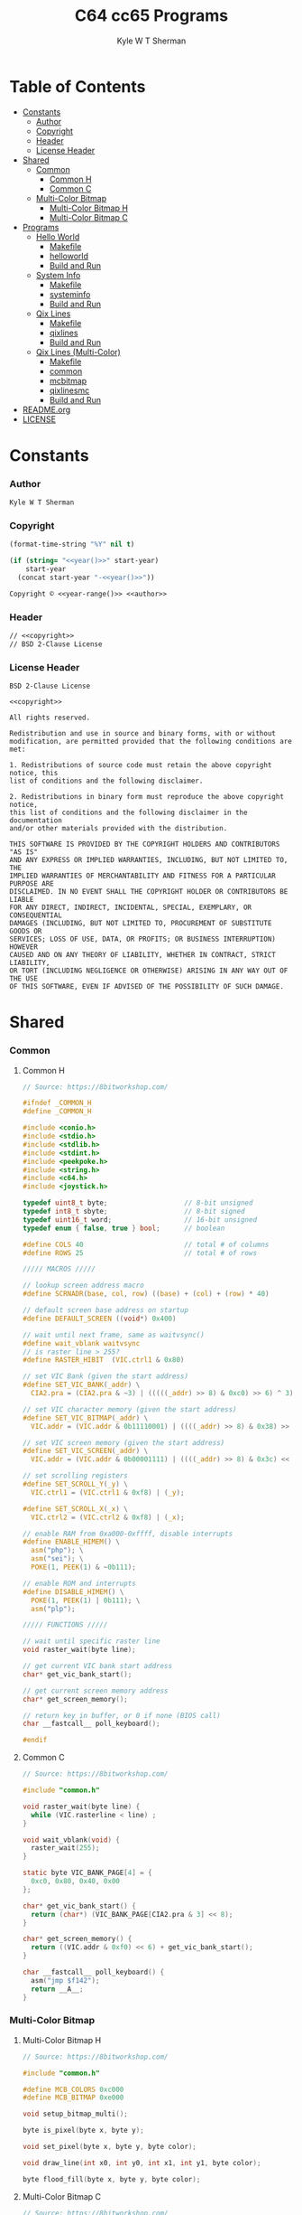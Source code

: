 * Org                                                              :noexport:
  #+TITLE: C64 cc65 Programs
  #+AUTHOR: Kyle W T Sherman
  #+EMAIL: kylewsherman@gmail.com
  #+FILENAME: c64-cc65.org
  #+DESCRIPTION: Org/Babel 'Literate' Version of C64 Programs
  #+KEYWORDS: emacs, org-mode, babel, c, cc65, commodore 64, c64, programming language, literate programming, reproducible research
  #+LANGUAGE: en
  #+PROPERTY: header-args :tangle no :noweb yes :padline yes :comments no :results silent :dir /tmp :mkdirp yes
  #+STARTUP: noindent odd overview
  #+TIMESTAMP: <2023-01-21 14:21 (kyle)>

* Table of Contents
  :PROPERTIES:
  :CUSTOM_ID: table-of-contents
  :TOC:      :include all :ignore this
  :END:

  :CONTENTS:
- [[#constants][Constants]]
  - [[#constants-author][Author]]
  - [[#constants-copyright][Copyright]]
  - [[#constants-header][Header]]
  - [[#constants-license-header][License Header]]
- [[#shared][Shared]]
  - [[#shared-common][Common]]
    - [[#shared-common-common-h][Common H]]
    - [[#shared-common-common-c][Common C]]
  - [[#shared-multi-color-bitmap][Multi-Color Bitmap]]
    - [[#shared-multi-color-bitmap-multi-color-bitmap-h][Multi-Color Bitmap H]]
    - [[#shared-multi-color-bitmap-multi-color-bitmap-c][Multi-Color Bitmap C]]
- [[#programs][Programs]]
  - [[#programs-hello-world][Hello World]]
    - [[#programs-hello-world-makefile][Makefile]]
    - [[#programs-hello-world-helloworld][helloworld]]
    - [[#programs-hello-world-build-and-run][Build and Run]]
  - [[#programs-system-info][System Info]]
    - [[#programs-system-info-makefile][Makefile]]
    - [[#programs-system-info-systeminfo][systeminfo]]
    - [[#programs-system-info-build-and-run][Build and Run]]
  - [[#programs-qix-lines][Qix Lines]]
    - [[#programs-qix-lines-makefile][Makefile]]
    - [[#programs-qix-lines-qixlines][qixlines]]
    - [[#programs-qix-lines-build-and-run][Build and Run]]
  - [[#programs-qix-lines-multi-color][Qix Lines (Multi-Color)]]
    - [[#programs-qix-lines-multi-color-makefile][Makefile]]
    - [[#programs-qix-lines-multi-color-common][common]]
    - [[#programs-qix-lines-multi-color-mcbitmap][mcbitmap]]
    - [[#programs-qix-lines-multi-color-qixlinesmc][qixlinesmc]]
    - [[#programs-qix-lines-multi-color-build-and-run][Build and Run]]
- [[#readme-dot-org][README.org]]
- [[#license][LICENSE]]
  :END:

* Constants
  :PROPERTIES:
  :CUSTOM_ID: constants
  :END:

*** Author
    :PROPERTIES:
    :CUSTOM_ID: constants-author
    :END:

    #+NAME: author
    #+BEGIN_SRC org
      Kyle W T Sherman
    #+END_SRC

*** Copyright
    :PROPERTIES:
    :CUSTOM_ID: constants-copyright
    :END:

    #+NAME: year
    #+BEGIN_SRC emacs-lisp
      (format-time-string "%Y" nil t)
    #+END_SRC

    #+NAME: year-range
    #+BEGIN_SRC emacs-lisp :var start-year="2023"
      (if (string= "<<year()>>" start-year)
          start-year
        (concat start-year "-<<year()>>"))
    #+END_SRC

    #+NAME: copyright
    #+BEGIN_SRC org
      Copyright © <<year-range()>> <<author>>
    #+END_SRC

*** Header
    :PROPERTIES:
    :CUSTOM_ID: constants-header
    :END:

    #+NAME: header
    #+BEGIN_SRC org
      // <<copyright>>
      // BSD 2-Clause License
    #+END_SRC

*** License Header
    :PROPERTIES:
    :CUSTOM_ID: constants-license-header
    :END:

    #+NAME: license-header
    #+BEGIN_SRC conf-unix
      BSD 2-Clause License

      <<copyright>>

      All rights reserved.

      Redistribution and use in source and binary forms, with or without
      modification, are permitted provided that the following conditions are met:

      1. Redistributions of source code must retain the above copyright notice, this
      list of conditions and the following disclaimer.

      2. Redistributions in binary form must reproduce the above copyright notice,
      this list of conditions and the following disclaimer in the documentation
      and/or other materials provided with the distribution.

      THIS SOFTWARE IS PROVIDED BY THE COPYRIGHT HOLDERS AND CONTRIBUTORS "AS IS"
      AND ANY EXPRESS OR IMPLIED WARRANTIES, INCLUDING, BUT NOT LIMITED TO, THE
      IMPLIED WARRANTIES OF MERCHANTABILITY AND FITNESS FOR A PARTICULAR PURPOSE ARE
      DISCLAIMED. IN NO EVENT SHALL THE COPYRIGHT HOLDER OR CONTRIBUTORS BE LIABLE
      FOR ANY DIRECT, INDIRECT, INCIDENTAL, SPECIAL, EXEMPLARY, OR CONSEQUENTIAL
      DAMAGES (INCLUDING, BUT NOT LIMITED TO, PROCUREMENT OF SUBSTITUTE GOODS OR
      SERVICES; LOSS OF USE, DATA, OR PROFITS; OR BUSINESS INTERRUPTION) HOWEVER
      CAUSED AND ON ANY THEORY OF LIABILITY, WHETHER IN CONTRACT, STRICT LIABILITY,
      OR TORT (INCLUDING NEGLIGENCE OR OTHERWISE) ARISING IN ANY WAY OUT OF THE USE
      OF THIS SOFTWARE, EVEN IF ADVISED OF THE POSSIBILITY OF SUCH DAMAGE.
    #+END_SRC

* Shared
  :PROPERTIES:
  :CUSTOM_ID: shared
  :END:

*** Common
    :PROPERTIES:
    :CUSTOM_ID: shared-common
    :END:

***** Common H
      :PROPERTIES:
      :CUSTOM_ID: shared-common-common-h
      :END:

      #+NAME: common_h
      #+BEGIN_SRC c
        // Source: https://8bitworkshop.com/

        #ifndef _COMMON_H
        #define _COMMON_H

        #include <conio.h>
        #include <stdio.h>
        #include <stdlib.h>
        #include <stdint.h>
        #include <peekpoke.h>
        #include <string.h>
        #include <c64.h>
        #include <joystick.h>

        typedef uint8_t byte;                   // 8-bit unsigned
        typedef int8_t sbyte;                   // 8-bit signed
        typedef uint16_t word;                  // 16-bit unsigned
        typedef enum { false, true } bool;      // boolean

        #define COLS 40                         // total # of columns
        #define ROWS 25                         // total # of rows

        ///// MACROS /////

        // lookup screen address macro
        #define SCRNADR(base, col, row) ((base) + (col) + (row) * 40)

        // default screen base address on startup
        #define DEFAULT_SCREEN ((void*) 0x400)

        // wait until next frame, same as waitvsync()
        #define wait_vblank waitvsync
        // is raster line > 255?
        #define RASTER_HIBIT  (VIC.ctrl1 & 0x80)

        // set VIC Bank (given the start address)
        #define SET_VIC_BANK(_addr) \
          CIA2.pra = (CIA2.pra & ~3) | (((((_addr) >> 8) & 0xc0) >> 6) ^ 3);

        // set VIC character memory (given the start address)
        #define SET_VIC_BITMAP(_addr) \
          VIC.addr = (VIC.addr & 0b11110001) | ((((_addr) >> 8) & 0x38) >> 2);

        // set VIC screen memory (given the start address)
        #define SET_VIC_SCREEN(_addr) \
          VIC.addr = (VIC.addr & 0b00001111) | ((((_addr) >> 8) & 0x3c) << 2);

        // set scrolling registers
        #define SET_SCROLL_Y(_y) \
          VIC.ctrl1 = (VIC.ctrl1 & 0xf8) | (_y);

        #define SET_SCROLL_X(_x) \
          VIC.ctrl2 = (VIC.ctrl2 & 0xf8) | (_x);

        // enable RAM from 0xa000-0xffff, disable interrupts
        #define ENABLE_HIMEM() \
          asm("php"); \
          asm("sei"); \
          POKE(1, PEEK(1) & ~0b111);

        // enable ROM and interrupts
        #define DISABLE_HIMEM() \
          POKE(1, PEEK(1) | 0b111); \
          asm("plp");

        ///// FUNCTIONS /////

        // wait until specific raster line
        void raster_wait(byte line);

        // get current VIC bank start address
        char* get_vic_bank_start();

        // get current screen memory address
        char* get_screen_memory();

        // return key in buffer, or 0 if none (BIOS call)
        char __fastcall__ poll_keyboard();

        #endif
      #+END_SRC

***** Common C
      :PROPERTIES:
      :CUSTOM_ID: shared-common-common-c
      :END:

      #+NAME: common_c
      #+BEGIN_SRC c
        // Source: https://8bitworkshop.com/

        #include "common.h"

        void raster_wait(byte line) {
          while (VIC.rasterline < line) ;
        }

        void wait_vblank(void) {
          raster_wait(255);
        }

        static byte VIC_BANK_PAGE[4] = {
          0xc0, 0x80, 0x40, 0x00
        };

        char* get_vic_bank_start() {
          return (char*) (VIC_BANK_PAGE[CIA2.pra & 3] << 8);
        }

        char* get_screen_memory() {
          return ((VIC.addr & 0xf0) << 6) + get_vic_bank_start();
        }

        char __fastcall__ poll_keyboard() {
          asm("jmp $f142");
          return __A__;
        }
      #+END_SRC

*** Multi-Color Bitmap
    :PROPERTIES:
    :CUSTOM_ID: shared-multi-color-bitmap
    :END:

***** Multi-Color Bitmap H
      :PROPERTIES:
      :CUSTOM_ID: shared-multi-color-bitmap-multi-color-bitmap-h
      :END:

      #+NAME: mcbitmap_h
      #+BEGIN_SRC c
        // Source: https://8bitworkshop.com/

        #include "common.h"

        #define MCB_COLORS 0xc000
        #define MCB_BITMAP 0xe000

        void setup_bitmap_multi();

        byte is_pixel(byte x, byte y);

        void set_pixel(byte x, byte y, byte color);

        void draw_line(int x0, int y0, int x1, int y1, byte color);

        byte flood_fill(byte x, byte y, byte color);
      #+END_SRC

***** Multi-Color Bitmap C
      :PROPERTIES:
      :CUSTOM_ID: shared-multi-color-bitmap-multi-color-bitmap-c
      :END:

      #+NAME: mcbitmap_c
      #+BEGIN_SRC c
        // Source: https://8bitworkshop.com/

        #include "common.h"
        #include "mcbitmap.h"

        void setup_bitmap_multi() {
            VIC.ctrl1 = 0x38;
            VIC.ctrl2 = 0x18;
            SET_VIC_BANK(MCB_BITMAP);
            SET_VIC_BITMAP(MCB_BITMAP);
            SET_VIC_SCREEN(MCB_COLORS);
            memset((void*) MCB_BITMAP, 0, 0x2000);
            memset((void*) MCB_COLORS, 0, 0x800);
            memset(COLOR_RAM, 0, 40*25);
        }

        const byte PIXMASK[4] = { ~0xc0, ~0x30, ~0x0c, ~0x03 };
        const byte PIXSHIFT[4] = { 6, 4, 2, 0 };

        byte is_pixel(byte x, byte y) {
            word ofs = ((x >> 2) * 8 + (y >> 3) * 320) | (y & 7) | MCB_BITMAP;
            byte pixvalue;
            ENABLE_HIMEM();
            pixvalue = PEEK(ofs);
            DISABLE_HIMEM();
            return pixvalue & ~PIXMASK[x & 3];;
        }

        void set_pixel(byte x, byte y, byte color) {
            word ofs, b, cram, sram;
            byte ccol, scol, used;
            byte val;

            if (x >= 160 || y >= 200) return;

            color &= 0xf;
            // equal to background color? (value 0)
            if (color == VIC.bgcolor0) {
                val = 0;
            } else {
                // calculate character (and color RAM) offset
                cram = ((x >> 2) + (y >> 3) * 40);
                sram = cram | MCB_COLORS;
                cram |= 0xd800;
                // read color ram, screen memory, and used bits
                ENABLE_HIMEM();
                ccol = PEEK(cram);
                scol = PEEK(sram);
                used = PEEK(sram | 0x400);
                DISABLE_HIMEM();
                // unused in lower nibble of screen RAM? (value 2)
                if (color == (scol & 0xf) || !(used & 0x10)) {
                    val = 2;
                    scol = (scol & 0xf0) | color;
                    used |= 0x10;
                    POKE(sram, scol);
                    // unused in upper nibble of screen RAM? (value 1)
                } else if (color == (scol >> 4) || !(used & 0x20)) {
                    val = 1;
                    scol = (scol & 0xf) | (color << 4);
                    used |= 0x20;
                    POKE(sram, scol);
                    // all other colors in use, use color RAM
                } else {
                    val = 3;
                    used |= 0x40;
                    ccol = color;
                    POKE(cram, ccol);
                }
                // write to unused bit
                POKE(sram | 0x400, used);
            }

            ofs = ((x >> 2) * 8 + (y >> 3) * 320) | (y & 7) | MCB_BITMAP;
            x &= 3;
            ENABLE_HIMEM();
            b = PEEK(ofs) & PIXMASK[x];
            DISABLE_HIMEM();
            if (val) {
                b |= val << PIXSHIFT[x];
            }
            POKE(ofs, b);
        }

        void draw_line(int x0, int y0, int x1, int y1, byte color) {
            int dx = abs(x1 - x0);
            int sx = x0 < x1 ? 1 : -1;
            int dy = abs(y1 - y0);
            int sy = y0 < y1 ? 1 : -1;
            int err = (dx > dy ? dx : -dy) >> 1;
            int e2;
            for(;;) {
                set_pixel(x0, y0, color);
                if (x0 == x1 && y0 == y1) break;
                e2 = err;
                if (e2 > -dx) { err -= dy; x0 += sx; }
                if (e2 < dy) { err += dx; y0 += sy; }
            }
        }

        // support recursion
        #pragma static-locals(push,off)
        byte flood_fill(byte x, byte y, byte color) {
            register byte x1 = x;
            register byte x2;
            register byte i;
            // find left edge
            while (!is_pixel(x1, y))
                --x1;
            // exit if (x,y) is on a boundary
            if (x1 == x)
                return 1;
            ++x1;
            // find right edge
            x2 = x + 1;
            while (!is_pixel(x2, y))
                ++x2;
            // fill scanline
            for (i = x1; i < x2; i++) {
                set_pixel(i, y, color);
            }
            // fill above and below scanline
            for (i = x1; i < x2;) {
                i += flood_fill(i, y - 1, color);
            }
            for (i = x1; i < x2;) {
                i += flood_fill(i, y + 1, color);
            }
            return (x2 - x1);
        }
        #pragma static-locals(pop)
      #+END_SRC

* Programs
  :PROPERTIES:
  :CUSTOM_ID: programs
  :END:

*** Hello World
    :PROPERTIES:
    :CUSTOM_ID: programs-hello-world
    :END:

***** Makefile
      :PROPERTIES:
      :CUSTOM_ID: programs-hello-world-makefile
      :END:

      #+BEGIN_SRC makefile :tangle hello-world/Makefile
        .RECIPEPREFIX = >

        CXX = cc65
        CLX = cl65
        CXXFLAGS = -t c64 -O

        all: helloworld.prg

        helloworld.prg:
        > $(CLX) $(CXXFLAGS) -o helloworld.prg *.c

        clean:
        > rm -f *.prg *.inc *.o
      #+END_SRC

***** helloworld
      :PROPERTIES:
      :CUSTOM_ID: programs-hello-world-helloworld
      :END:

      #+BEGIN_SRC c :tangle hello-world/helloworld.c
        /**
         ,* Hello World
         ,*/

        #include <cbm.h>
        #include <stdio.h>
        #include <stdlib.h>

        int main(void) {
            cbm_k_bsout(CH_FONT_UPPER);
            printf("hello world!\n");
            return EXIT_SUCCESS;
        }
      #+END_SRC

***** Build and Run
      :PROPERTIES:
      :CUSTOM_ID: programs-hello-world-build-and-run
      :END:

      #+BEGIN_SRC sh :dir (file-name-directory buffer-file-name)
        cd hello-world
        make clean && make && x64sc helloworld.prg &
      #+END_SRC

*** System Info
    :PROPERTIES:
    :CUSTOM_ID: programs-system-info
    :END:

***** Makefile
      :PROPERTIES:
      :CUSTOM_ID: programs-system-info-makefile
      :END:

      #+BEGIN_SRC makefile :tangle system-info/Makefile
        .RECIPEPREFIX = >

        CXX = cc65
        CLX = cl65
        CXXFLAGS = -t c64 -O

        all: systeminfo.prg

        systeminfo.prg:
        > $(CLX) $(CXXFLAGS) -o systeminfo.prg *.c

        clean:
        > rm -f *.prg *.inc *.o
      #+END_SRC

***** systeminfo
      :PROPERTIES:
      :CUSTOM_ID: programs-system-info-systeminfo
      :END:

      #+BEGIN_SRC c :tangle system-info/systeminfo.c
        /**
         ,* System Info
         ,*/

        #include <c64.h>
        #include <cc65.h>
        #include <conio.h>
        #include <ctype.h>
        #include <modload.h>
        #include <stdio.h>
        #include <stdlib.h>
        #include <tgi.h>

        int main(void) {
            // setup tgi
            tgi_install(tgi_static_stddrv);
            tgi_init();

            // output system info
            printf("char, int, long sizes: %d, %d, %d\n",
                   sizeof((char) 0), sizeof((int) 0), sizeof((long) 0));
            printf("x res: %d, y res: %d, colors: %d\n",
                   tgi_getxres(), tgi_getyres(), tgi_getcolorcount());

            // cleanup tgi
            tgi_uninstall();

            return EXIT_SUCCESS;
        }
      #+END_SRC

***** Build and Run
      :PROPERTIES:
      :CUSTOM_ID: programs-system-info-build-and-run
      :END:

      #+BEGIN_SRC sh :dir (file-name-directory buffer-file-name)
        cd system-info
        make clean && make && x64sc systeminfo.prg &
      #+END_SRC

*** Qix Lines
    :PROPERTIES:
    :CUSTOM_ID: programs-qix-lines
    :END:

***** Makefile
      :PROPERTIES:
      :CUSTOM_ID: programs-qix-lines-makefile
      :END:

      #+BEGIN_SRC makefile :tangle qix-lines/Makefile
        .RECIPEPREFIX = >

        CXX = cc65
        CLX = cl65
        CXXFLAGS = -t c64 -O

        all: qixlines.prg

        qixlines.prg:
        > $(CLX) $(CXXFLAGS) -o qixlines.prg *.c

        clean:
        > rm -f *.prg *.inc *.o
      #+END_SRC

***** qixlines
      :PROPERTIES:
      :CUSTOM_ID: programs-qix-lines-qixlines
      :END:

      #+BEGIN_SRC c :tangle qix-lines/qixlines.c
        /**
         ,* QIX Lines
         ,*/

        #include <c64.h>
        #include <cc65.h>
        #include <conio.h>
        #include <ctype.h>
        #include <modload.h>
        #include <stdio.h>
        #include <stdlib.h>
        #include <tgi.h>

        #define MAX_COLORS 16
        #define COLOR_BG TGI_COLOR_BLACK
        #define COLOR_FG TGI_COLOR_WHITE
        #define MAX_SIN 180
        #define HISTORY_SIZE 10                 // how many lines to display at once
        #define STEP 8                         // line spacing
        #define STEP_RANGE 6                    // spacing plus/minus range

        // use all colors except black (0)
        #define RANDOM_COLOR() (rand() % (MAX_COLORS - 1) + 1)

        // line
        typedef struct {
            int x1;
            int y1;
            int x2;
            int y2;
        } line_s;

        // globals
        static int x_size;
        static int y_size;

        void set_color(const unsigned char color) {
            unsigned char palette[2];
            palette[0] = COLOR_BG;
            palette[1] = color;
            tgi_setpalette(palette);
            tgi_setcolor(COLOR_FG);
        }

        int next_degree(int degree) {
            // add randomly to the degree
            int d = degree + STEP + (int) rand() % (STEP_RANGE * 2 + 1) - STEP_RANGE;
            if (d >= MAX_SIN) d = d - MAX_SIN;
            return d;
        }

        void next_line(line_s *line, line_s *line_delta, line_s *line_degree) {
            // randomly add to the degrees
            line_degree->x1 = next_degree(line_degree->x1);
            line_degree->y1 = next_degree(line_degree->y1);
            line_degree->x2 = next_degree(line_degree->x2);
            line_degree->y2 = next_degree(line_degree->y2);

            // add using sin modified by a delta for each coordinate dimension
            line->x1 += (int) (((long) line_delta->x1 * _sin(line_degree->x1)) / 256);
            line->y1 += (int) (((long) line_delta->y1 * _sin(line_degree->y1)) / 256);
            line->x2 += (int) (((long) line_delta->x2 * _sin(line_degree->x2)) / 256);
            line->y2 += (int) (((long) line_delta->y2 * _sin(line_degree->y2)) / 256);

            // if any coordinates are out of range, reverse their direction and change color
            if (line->x1 < 0) {
                line->x1 = 0 - line->x1;
                line_delta->x1 = -line_delta->x1;
                set_color(RANDOM_COLOR());
            }
            if (line->x1 >= x_size) {
                line->x1 = x_size - (line->x1 - x_size);
                line_delta->x1 = -line_delta->x1;
                set_color(RANDOM_COLOR());
            }
            if (line->y1 < 0) {
                line->y1 = 0 - line->y1;
                line_delta->y1 = -line_delta->y1;
                set_color(RANDOM_COLOR());
            }
            if (line->y1 >= y_size) {
                line->y1 = y_size - (line->y1 - y_size);
                line_delta->y1 = -line_delta->y1;
                set_color(RANDOM_COLOR());
            }
            if (line->x2 < 0) {
                line->x2 = 0 - line->x2;
                line_delta->x2 = -line_delta->x2;
                set_color(RANDOM_COLOR());
            }
            if (line->x2 >= x_size) {
                line->x2 = x_size - (line->x2 - x_size);
                line_delta->x2 = -line_delta->x2;
                set_color(RANDOM_COLOR());
            }
            if (line->y2 < 0) {
                line->y2 = 0 - line->y2;
                line_delta->y2 = -line_delta->y2;
                set_color(RANDOM_COLOR());
            }
            if (line->y2 >= y_size) {
                line->y2 = y_size - (line->y2 - y_size);
                line_delta->y2 = -line_delta->y2;
                set_color(RANDOM_COLOR());
            }
        }

        // draw lines until a key is pressed
        void draw_lines() {
            line_s line, line_delta, line_degree, line_history[HISTORY_SIZE];
            int history_index;

            // set random color
            tgi_setcolor(RANDOM_COLOR());

            // randomize starting values
            line.x1 = rand() % x_size;
            line.y1 = rand() % y_size;
            line.x2 = rand() % x_size;
            line.y2 = rand() % y_size;

            line_delta.x1 = STEP;
            line_delta.y1 = STEP;
            line_delta.x2 = STEP;
            line_delta.y2 = STEP;

            line_degree.x1 = rand() % MAX_SIN;
            line_degree.y1 = rand() % MAX_SIN;
            line_degree.x2 = rand() % MAX_SIN;
            line_degree.y2 = rand() % MAX_SIN;
            history_index = 0;

            // loop until key-press
            while (!kbhit()) {
                // get next line
                next_line(&line, &line_delta, &line_degree);

                // draw line
                tgi_setcolor(COLOR_FG);
                tgi_line(line.x1, line.y1, line.x2, line.y2);

                // remove from history
                tgi_setcolor(COLOR_BG);
                tgi_line(line_history[history_index].x1, line_history[history_index].y1,
                         line_history[history_index].x2, line_history[history_index].y2);

                // add to history
                line_history[history_index++] = line;
                if (history_index >= HISTORY_SIZE) history_index = 0;
            }
            cgetc();                            // consume key-press
        }

        int main(void) {
            unsigned char border_color;

            // setup tgi
            tgi_install(tgi_static_stddrv);
            tgi_init();
            tgi_clear();

            // set globals
            x_size = tgi_getxres();
            y_size = tgi_getyres();

            // persist border color
            border_color = bordercolor(COLOR_BG);

            // main loop
            draw_lines();

            // restore border color
            bordercolor(border_color);

            // cleanup tgi
            tgi_uninstall();
            clrscr();

            return EXIT_SUCCESS;
        }
      #+END_SRC

***** Build and Run
      :PROPERTIES:
      :CUSTOM_ID: programs-qix-lines-build-and-run
      :END:

      #+BEGIN_SRC sh :dir (file-name-directory buffer-file-name)
        cd qix-lines
        make clean && make && x64sc qixlines.prg &
      #+END_SRC

*** +Qix Lines (Multi-Color)+
    :PROPERTIES:
    :CUSTOM_ID: programs-qix-lines-multi-color
    :END:

***** Makefile
      :PROPERTIES:
      :CUSTOM_ID: programs-qix-lines-multi-color-makefile
      :END:

      #+BEGIN_SRC makefile :tangle qix-lines-multi-color/Makefile
        .RECIPEPREFIX = >

        CXX = cc65
        CLX = cl65
        CXXFLAGS = -t c64 -O

        all: qixlinesmc.prg

        qixlinesmc.prg:
        > $(CLX) $(CXXFLAGS) -o qixlinesmc.prg *.c

        clean:
        > rm -f *.prg *.inc *.o
      #+END_SRC

***** common
      :PROPERTIES:
      :CUSTOM_ID: programs-qix-lines-multi-color-common
      :END:

      #+BEGIN_SRC c :tangle :tangle qix-lines-multi-color/common.h
        <<common_h>>
      #+END_SRC

      #+BEGIN_SRC c :tangle :tangle qix-lines-multi-color/common.c
        <<common_c>>
      #+END_SRC

***** mcbitmap
      :PROPERTIES:
      :CUSTOM_ID: programs-qix-lines-multi-color-mcbitmap
      :END:

      #+BEGIN_SRC c :tangle :tangle qix-lines-multi-color/mcbitmap.h
        <<mcbitmap_h>>
      #+END_SRC

      #+BEGIN_SRC c :tangle :tangle qix-lines-multi-color/mcbitmap.c
        <<mcbitmap_c>>
      #+END_SRC

***** qixlinesmc
      :PROPERTIES:
      :CUSTOM_ID: programs-qix-lines-multi-color-qixlinesmc
      :END:

      #+BEGIN_SRC c :tangle qix-lines-multi-color/qixlinesmc.c
        /**
         ,* QIX Lines (Multi-Color)
         ,*/

        #include <c64.h>
        #include <cc65.h>
        #include <conio.h>
        #include <ctype.h>
        #include <modload.h>
        #include <stdio.h>
        #include <stdlib.h>
        #include <tgi.h>

        #include "mcbitmap.h"

        #define X_SIZE 160
        #define Y_SIZE 192
        #define MAX_COLORS 16
        #define COLOR_BG TGI_COLOR_BLACK
        #define MAX_SIN 180
        #define HISTORY_SIZE 10                 // how many lines to display at once
        #define STEP 10                         // line spacing
        #define STEP_RANGE 9                    // spacing plus/minus range
        #define QIX_COUNT 3                     // number of qixs to display

        // use all colors except black (0)
        #define RANDOM_COLOR() (rand() % (MAX_COLORS - 1) + 1)

        // line
        typedef struct {
            int x1;
            int y1;
            int x2;
            int y2;
            byte color;
        } line_s;

        int next_degree(int degree) {
            // add randomly to the degree
            int d = degree + STEP + (int) rand() % (STEP_RANGE * 2 + 1) - STEP_RANGE;
            if (d >= MAX_SIN) d = d - MAX_SIN;
            return d;
        }

        void next_line(line_s *line, line_s *line_delta, line_s *line_degree) {
            // randomly add to the degrees
            line_degree->x1 = next_degree(line_degree->x1);
            line_degree->y1 = next_degree(line_degree->y1);
            line_degree->x2 = next_degree(line_degree->x2);
            line_degree->y2 = next_degree(line_degree->y2);

            // add using sin modified by a delta for each coordinate dimension
            line->x1 += (int) (((long) line_delta->x1 * _sin(line_degree->x1)) / 256);
            line->y1 += (int) (((long) line_delta->y1 * _sin(line_degree->y1)) / 256);
            line->x2 += (int) (((long) line_delta->x2 * _sin(line_degree->x2)) / 256);
            line->y2 += (int) (((long) line_delta->y2 * _sin(line_degree->y2)) / 256);

            // if any coordinates are out of range, reverse their direction and change color
            if (line->x1 < 0) {
                line->x1 = 0 - line->x1;
                line_delta->x1 = -line_delta->x1;
                line->color = RANDOM_COLOR();
            }
            if (line->x1 >= X_SIZE) {
                line->x1 = X_SIZE - (line->x1 - X_SIZE);
                line_delta->x1 = -line_delta->x1;
                line->color = RANDOM_COLOR();
            }
            if (line->y1 < 0) {
                line->y1 = 0 - line->y1;
                line_delta->y1 = -line_delta->y1;
                line->color = RANDOM_COLOR();
            }
            if (line->y1 >= Y_SIZE) {
                line->y1 = Y_SIZE - (line->y1 - Y_SIZE);
                line_delta->y1 = -line_delta->y1;
                line->color = RANDOM_COLOR();
            }
            if (line->x2 < 0) {
                line->x2 = 0 - line->x2;
                line_delta->x2 = -line_delta->x2;
                line->color = RANDOM_COLOR();
            }
            if (line->x2 >= X_SIZE) {
                line->x2 = X_SIZE - (line->x2 - X_SIZE);
                line_delta->x2 = -line_delta->x2;
                line->color = RANDOM_COLOR();
            }
            if (line->y2 < 0) {
                line->y2 = 0 - line->y2;
                line_delta->y2 = -line_delta->y2;
                line->color = RANDOM_COLOR();
            }
            if (line->y2 >= Y_SIZE) {
                line->y2 = Y_SIZE - (line->y2 - Y_SIZE);
                line_delta->y2 = -line_delta->y2;
                line->color = RANDOM_COLOR();
            }
        }

        // draw lines until a key is pressed
        void draw_lines() {
            line_s line, line_delta, line_degree, line_history[HISTORY_SIZE];
            int history_index;

            // randomize starting values
            line.x1 = rand() % X_SIZE;
            line.y1 = rand() % Y_SIZE;
            line.x2 = rand() % X_SIZE;
            line.y2 = rand() % Y_SIZE;
            line.color = RANDOM_COLOR();

            line_delta.x1 = STEP;
            line_delta.y1 = STEP;
            line_delta.x2 = STEP;
            line_delta.y2 = STEP;

            line_degree.x1 = rand() % MAX_SIN;
            line_degree.y1 = rand() % MAX_SIN;
            line_degree.x2 = rand() % MAX_SIN;
            line_degree.y2 = rand() % MAX_SIN;
            history_index = 0;

            // loop until key-press
            while (!kbhit()) {
                // get next line
                next_line(&line, &line_delta, &line_degree);

                // draw line
                draw_line(line.x1, line.y1, line.x2, line.y2, line.color);

                // remove from history
                draw_line(line_history[history_index].x1, line_history[history_index].y1,
                          line_history[history_index].x2, line_history[history_index].y2,
                          COLOR_BG);

                // add to history
                line_history[history_index++] = line;
                if (history_index >= HISTORY_SIZE) history_index = 0;
            }
            cgetc();                            // consume key-press
        }

        int main(void) {
            unsigned char bg_color, border_color;

            // setup multi-color bitmap
            setup_bitmap_multi();

            // persist background and border color
            bg_color = bgcolor(COLOR_BG);
            border_color = bordercolor(COLOR_BG);

            // clear screen
            clrscr();

            // main loop
            draw_lines();

            // restore background and border color
            bgcolor(bg_color);
            bordercolor(border_color);

            return EXIT_SUCCESS;
        }
      #+END_SRC

***** Build and Run
      :PROPERTIES:
      :CUSTOM_ID: programs-qix-lines-multi-color-build-and-run
      :END:

      #+BEGIN_SRC sh :dir (file-name-directory buffer-file-name)
        cd qix-lines-multi-color
        make clean && make && x64sc qixlinesmc.prg &
      #+END_SRC
* README.org
  :PROPERTIES:
  :CUSTOM_ID: readme-dot-org
  :END:

  #+BEGIN_SRC org :tangle README.org
    ,* cc65 Programs for the C64

      See the "Build and Run" sections of [[file:c64-cc65.org][c64-cc65.org]] to
      see how to build, clean, and run these applications using the VICE emulator.
      In general you follow these steps:

      Build with =make=.

      Clean with =make clean=.

      Run with =x64sc NAME.prg=.

      All files are generated from [[file:c64-cc65.org][c64-cc65.org]] using
      Emacs' org-mode literate programming system to "tangle" them.

      The example code at [[https://8bitworkshop.com/][8bitworkshop]] was
      instrumental in creating these programs.

      <<copyright>>

      License: [[file:LICENSE][BSD 2-Clause License]]

    ,*** [[hello-world][Hello World]]

        Just prints "HELLO WORLD!".

    ,*** [[system-info][System Info]]

        Displays some basic system information.

    ,*** [[qix-lines][Qix Lines]]

        Draws lines on the screen like the game Qix.

        ,#+NAME: Qix Lines Video
        [[file:qix-lines/qixlines.mkv][file:qix-lines/qixlines.gif]]

    ,*** [[qix-lines-multi-color][Qix Lines (Multi Color)]]

        Attempt at a multi-colored version of Qix Lines, but it is both slow and
        not working ATM.
  #+END_SRC

* LICENSE
  :PROPERTIES:
  :CUSTOM_ID: license
  :END:

  #+BEGIN_SRC text :tangle LICENSE
    <<license-header>>
  #+END_SRC
